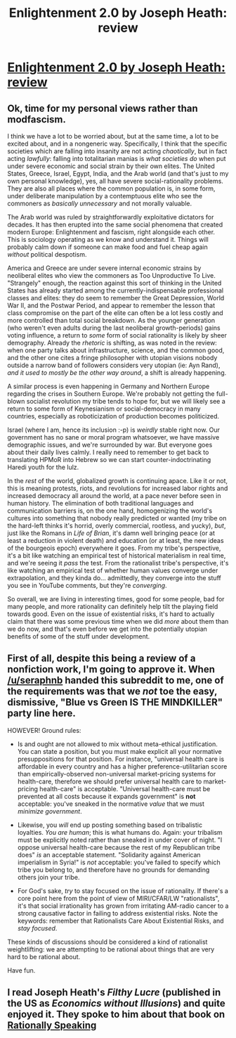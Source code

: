 #+TITLE: Enlightenment 2.0 by Joseph Heath: review

* [[http://www.thestar.com/entertainment/books/2014/04/22/enlightenment_20_by_joseph_heath_review.html][Enlightenment 2.0 by Joseph Heath: review]]
:PROPERTIES:
:Author: Renegade98
:Score: 7
:DateUnix: 1403459439.0
:DateShort: 2014-Jun-22
:END:

** Ok, time for my personal views rather than modfascism.

I think we have a lot to be worried about, but at the same time, a lot to be excited about, and in a nongeneric way. Specifically, I think that the specific societies which are falling into insanity are not acting /chaotically/, but in fact acting /lawfully/: falling into totalitarian manias is /what societies do/ when put under severe economic and social strain by their own elites. The United States, Greece, Israel, Egypt, India, and the Arab world (and that's just to my own personal knowledge), yes, all have severe social-rationality problems. They are also all places where the common population is, in some form, under deliberate manipulation by a contemptuous elite who see the commoners as /basically unnecessary/ and not morally valuable.

The Arab world was ruled by straightforwardly exploitative dictators for decades. It has then erupted into the same social phenomena that created modern Europe: Enlightenment and fascism, right alongside each other. This is sociology operating as we know and understand it. Things will probably calm down if someone can make food and fuel cheap again /without/ political despotism.

America and Greece are under severe internal economic strains by neoliberal elites who view the commoners as Too Unproductive To Live. "Strangely" enough, the reaction against this sort of thinking in the United States has already started among the currently-indispensable professional classes and elites: they do seem to remember the Great Depression, World War II, and the Postwar Period, and appear to remember the lesson that class compromise on the part of the elite can often be a lot less costly and more controlled than total social breakdown. As the younger generation (who weren't even adults during the last neoliberal growth-periods) gains voting influence, a return to /some/ form of social rationality is likely by sheer demography. Already the /rhetoric/ is shifting, as was noted in the review: when one party talks about infrastructure, science, and the common good, and the other one cites a fringe philosopher with utopian visions nobody outside a narrow band of followers considers very utopian (ie: Ayn Rand), /and it used to mostly be the other way around/, a shift is already happening.

A similar process is even happening in Germany and Northern Europe regarding the crises in Southern Europe. We're probably not getting the full-blown socialist revolution my tribe tends to hope for, but we will likely see a return to some form of Keynesianism or social-democracy in many countries, especially as roboticization of production becomes politicized.

Israel (where I am, hence its inclusion :-p) is /weirdly/ stable right now. Our government has no sane or moral program whatsoever, we have massive demographic issues, and we're surrounded by war. But everyone goes about their daily lives calmly. I really need to remember to get back to translating HPMoR into Hebrew so we can start counter-indoctrinating Haredi youth for the lulz.

In the /rest/ of the world, globalized growth is continuing apace. Like it or not, this is meaning protests, riots, and revolutions for increased labor rights and increased democracy all around the world, at a pace never before seen in human history. The elimination of both traditional languages and communication barriers is, on the one hand, homogenizing the world's cultures into something that nobody really predicted or wanted (my tribe on the hard-left thinks it's horrid, overly commercial, rootless, and yucky), /but/, just like the Romans in /Life of Brian/, it's damn well bringing peace (or at least a reduction in violent death) and education (or at least, the new ideas of the bourgeois epoch) everywhere it goes. From my tribe's perspective, it's a bit like watching an empirical test of historical materialism in real time, and we're seeing it /pass/ the test. From the rationalist tribe's perspective, it's like watching an empirical test of whether human values converge under extrapolation, and they kinda do... admittedly, they converge into the stuff you see in YouTube comments, but they're /converging/.

So overall, we are living in interesting times, good for some people, bad for many people, and more rationality can definitely help tilt the playing field towards good. Even on the issue of existential risks, it's hard to actually claim that there was some previous time when we did /more/ about them than we do now, and that's even before we get into the potentially utopian benefits of some of the stuff under development.
:PROPERTIES:
:Score: 10
:DateUnix: 1403465918.0
:DateShort: 2014-Jun-23
:END:


** First of all, despite this being a review of a nonfiction work, I'm going to approve it. When [[/u/seraphnb]] handed this subreddit to me, one of the requirements was that we /not/ toe the easy, dismissive, "Blue vs Green IS THE MINDKILLER" party line here.

HOWEVER! Ground rules:

- Is and ought are not allowed to mix without meta-ethical justification. You can state a position, but you must make explicit all your normative presuppositions for that position. For instance, "universal health care is affordable in every country and has a higher preference-utilitarian score than empirically-observed non-universal market-pricing systems for health-care, therefore we should prefer universal health care to market-pricing health-care" is acceptable. "Universal health-care must be prevented at all costs because it expands government" is *not* acceptable: you've sneaked in the normative /value/ that we must /minimize government/.

- Likewise, you /will/ end up posting something based on tribalistic loyalties. /You are human/; this is what humans do. Again: your tribalism must be explicitly noted rather than sneaked in under cover of night. "I oppose universal health-care because the rest of my Republican tribe does" /is/ an acceptable statement. "Solidarity against American imperialism in Syria!" is /not/ acceptable: you've failed to specify which tribe you belong to, and therefore have no grounds for demanding others join your tribe.

- For God's sake, /try/ to stay focused on the issue of rationality. If there's a core point here from the point of view of MIRI/CFAR/LW "rationalists", it's that social irrationality has grown from irritating AM-radio cancer to a strong causative factor in failing to address existential risks. Note the keywords: remember that Rationalists Care About Existential Risks, and /stay focused/.

These kinds of discussions should be considered a kind of rationalist weightlifting: we are attempting to be rational about things that are very hard to be rational about.

Have fun.
:PROPERTIES:
:Score: 6
:DateUnix: 1403464823.0
:DateShort: 2014-Jun-22
:END:


** I read Joseph Heath's /Filthy Lucre/ (published in the US as /Economics without Illusions/) and quite enjoyed it. They spoke to him about that book on [[http://rationallyspeakingpodcast.org/show/rs51-joseph-heath-on-economics-without-illusions.html][Rationally Speaking]]
:PROPERTIES:
:Author: BakeshopNewb
:Score: 1
:DateUnix: 1403478565.0
:DateShort: 2014-Jun-23
:END:
